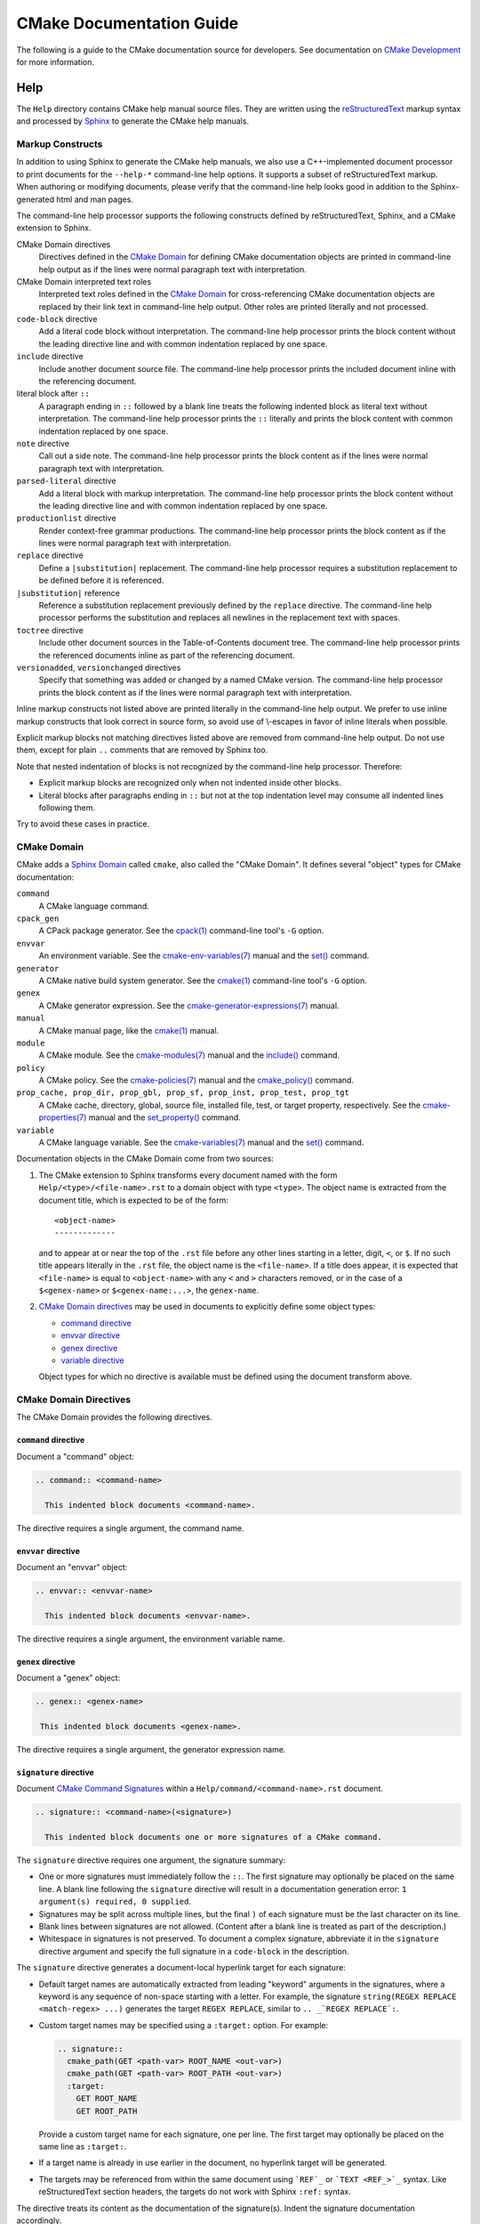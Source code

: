 CMake Documentation Guide
*************************

The following is a guide to the CMake documentation source for developers.
See documentation on `CMake Development`_ for more information.

.. _`CMake Development`: README.rst

Help
====

The ``Help`` directory contains CMake help manual source files.
They are written using the `reStructuredText`_ markup syntax and
processed by `Sphinx`_ to generate the CMake help manuals.

.. _`reStructuredText`: http://docutils.sourceforge.net/docs/ref/rst/introduction.html
.. _`Sphinx`: http://sphinx-doc.org

Markup Constructs
-----------------

In addition to using Sphinx to generate the CMake help manuals, we
also use a C++-implemented document processor to print documents for
the ``--help-*`` command-line help options.  It supports a subset of
reStructuredText markup.  When authoring or modifying documents,
please verify that the command-line help looks good in addition to the
Sphinx-generated html and man pages.

The command-line help processor supports the following constructs
defined by reStructuredText, Sphinx, and a CMake extension to Sphinx.

..
 Note: This list must be kept consistent with the cmRST implementation.

CMake Domain directives
 Directives defined in the `CMake Domain`_ for defining CMake
 documentation objects are printed in command-line help output as
 if the lines were normal paragraph text with interpretation.

CMake Domain interpreted text roles
 Interpreted text roles defined in the `CMake Domain`_ for
 cross-referencing CMake documentation objects are replaced by their
 link text in command-line help output.  Other roles are printed
 literally and not processed.

``code-block`` directive
 Add a literal code block without interpretation.  The command-line
 help processor prints the block content without the leading directive
 line and with common indentation replaced by one space.

``include`` directive
 Include another document source file.  The command-line help
 processor prints the included document inline with the referencing
 document.

literal block after ``::``
 A paragraph ending in ``::`` followed by a blank line treats
 the following indented block as literal text without interpretation.
 The command-line help processor prints the ``::`` literally and
 prints the block content with common indentation replaced by one
 space.

``note`` directive
 Call out a side note.  The command-line help processor prints the
 block content as if the lines were normal paragraph text with
 interpretation.

``parsed-literal`` directive
 Add a literal block with markup interpretation.  The command-line
 help processor prints the block content without the leading
 directive line and with common indentation replaced by one space.

``productionlist`` directive
 Render context-free grammar productions.  The command-line help
 processor prints the block content as if the lines were normal
 paragraph text with interpretation.

``replace`` directive
 Define a ``|substitution|`` replacement.
 The command-line help processor requires a substitution replacement
 to be defined before it is referenced.

``|substitution|`` reference
 Reference a substitution replacement previously defined by
 the ``replace`` directive.  The command-line help processor
 performs the substitution and replaces all newlines in the
 replacement text with spaces.

``toctree`` directive
 Include other document sources in the Table-of-Contents
 document tree.  The command-line help processor prints
 the referenced documents inline as part of the referencing
 document.

``versionadded``, ``versionchanged`` directives
 Specify that something was added or changed by a named CMake version.
 The command-line help processor prints the block content as if the lines
 were normal paragraph text with interpretation.

Inline markup constructs not listed above are printed literally in the
command-line help output.  We prefer to use inline markup constructs that
look correct in source form, so avoid use of \\-escapes in favor of inline
literals when possible.

Explicit markup blocks not matching directives listed above are removed from
command-line help output.  Do not use them, except for plain ``..`` comments
that are removed by Sphinx too.

Note that nested indentation of blocks is not recognized by the
command-line help processor.  Therefore:

* Explicit markup blocks are recognized only when not indented
  inside other blocks.

* Literal blocks after paragraphs ending in ``::`` but not
  at the top indentation level may consume all indented lines
  following them.

Try to avoid these cases in practice.

CMake Domain
------------

CMake adds a `Sphinx Domain`_ called ``cmake``, also called the
"CMake Domain".  It defines several "object" types for CMake
documentation:

``command``
 A CMake language command.

``cpack_gen``
 A CPack package generator.
 See the `cpack(1)`_ command-line tool's ``-G`` option.

``envvar``
 An environment variable.
 See the `cmake-env-variables(7)`_ manual
 and the `set()`_ command.

``generator``
 A CMake native build system generator.
 See the `cmake(1)`_ command-line tool's ``-G`` option.

``genex``
 A CMake generator expression.
 See the `cmake-generator-expressions(7)`_ manual.

``manual``
 A CMake manual page, like the `cmake(1)`_ manual.

``module``
 A CMake module.
 See the `cmake-modules(7)`_ manual
 and the `include()`_ command.

``policy``
 A CMake policy.
 See the `cmake-policies(7)`_ manual
 and the `cmake_policy()`_ command.

``prop_cache, prop_dir, prop_gbl, prop_sf, prop_inst, prop_test, prop_tgt``
 A CMake cache, directory, global, source file, installed file, test,
 or target property, respectively.  See the `cmake-properties(7)`_
 manual and the `set_property()`_ command.

``variable``
 A CMake language variable.
 See the `cmake-variables(7)`_ manual
 and the `set()`_ command.

Documentation objects in the CMake Domain come from two sources:

1. The CMake extension to Sphinx transforms every document named
   with the form ``Help/<type>/<file-name>.rst`` to a domain object with
   type ``<type>``.  The object name is extracted from the document title,
   which is expected to be of the form::

    <object-name>
    -------------

   and to appear at or near the top of the ``.rst`` file before any other lines
   starting in a letter, digit, ``<``, or ``$``.  If no such title appears
   literally in the ``.rst`` file, the object name is the ``<file-name>``.
   If a title does appear, it is expected that ``<file-name>`` is equal
   to ``<object-name>`` with any ``<`` and ``>`` characters removed,
   or in the case of a ``$<genex-name>`` or ``$<genex-name:...>``, the
   ``genex-name``.

2. `CMake Domain directives`_ may be used in documents to explicitly define
   some object types:

   * `command directive`_
   * `envvar directive`_
   * `genex directive`_
   * `variable directive`_

   Object types for which no directive is available must be defined using
   the document transform above.

CMake Domain Directives
-----------------------

The CMake Domain provides the following directives.

``command`` directive
^^^^^^^^^^^^^^^^^^^^^

Document a "command" object:

.. code-block:: rst

  .. command:: <command-name>

    This indented block documents <command-name>.

The directive requires a single argument, the command name.

``envvar`` directive
^^^^^^^^^^^^^^^^^^^^

Document an "envvar" object:

.. code-block:: rst

  .. envvar:: <envvar-name>

    This indented block documents <envvar-name>.

The directive requires a single argument, the environment variable name.

``genex`` directive
^^^^^^^^^^^^^^^^^^^

Document a "genex" object:

.. code-block:: rst

 .. genex:: <genex-name>

  This indented block documents <genex-name>.

The directive requires a single argument, the generator expression name.

``signature`` directive
^^^^^^^^^^^^^^^^^^^^^^^

Document `CMake Command Signatures <Style: CMake Command Signatures_>`_
within a ``Help/command/<command-name>.rst`` document.

.. code-block:: rst

  .. signature:: <command-name>(<signature>)

    This indented block documents one or more signatures of a CMake command.

The ``signature`` directive requires one argument, the signature summary:

* One or more signatures must immediately follow the ``::``.
  The first signature may optionally be placed on the same line.
  A blank line following the ``signature`` directive will result in a
  documentation generation error: ``1 argument(s) required, 0 supplied``.

* Signatures may be split across multiple lines, but the final ``)`` of each
  signature must be the last character on its line.

* Blank lines between signatures are not allowed.  (Content after a blank line
  is treated as part of the description.)

* Whitespace in signatures is not preserved.  To document a complex signature,
  abbreviate it in the ``signature`` directive argument and specify the full
  signature in a ``code-block`` in the description.

The ``signature`` directive generates a document-local hyperlink target
for each signature:

* Default target names are automatically extracted from leading "keyword"
  arguments in the signatures, where a keyword is any sequence of
  non-space starting with a letter.  For example, the signature
  ``string(REGEX REPLACE <match-regex> ...)`` generates the target
  ``REGEX REPLACE``, similar to ``.. _`REGEX REPLACE`:``.

* Custom target names may be specified using a ``:target:`` option.
  For example:

  .. code-block:: rst

    .. signature::
      cmake_path(GET <path-var> ROOT_NAME <out-var>)
      cmake_path(GET <path-var> ROOT_PATH <out-var>)
      :target:
        GET ROOT_NAME
        GET ROOT_PATH

  Provide a custom target name for each signature, one per line.
  The first target may optionally be placed on the same line as ``:target:``.

* If a target name is already in use earlier in the document, no hyperlink
  target will be generated.

* The targets may be referenced from within the same document using
  ```REF`_`` or ```TEXT <REF_>`_`` syntax.  Like reStructuredText section
  headers, the targets do not work with Sphinx ``:ref:`` syntax.

The directive treats its content as the documentation of the signature(s).
Indent the signature documentation accordingly.

``variable`` directive
^^^^^^^^^^^^^^^^^^^^^^

Document a "variable" object:

.. code-block:: rst

 .. variable:: <variable-name>

  This indented block documents <variable-name>.

The directive requires a single argument, the variable name.

.. _`Sphinx Domain`: http://sphinx-doc.org/domains.html
.. _`cmake(1)`: https://cmake.org/cmake/help/latest/manual/cmake.1.html
.. _`cmake-env-variables(7)`: https://cmake.org/cmake/help/latest/manual/cmake-env-variables.7.html
.. _`cmake-generator-expressions(7)`: https://cmake.org/cmake/help/latest/manual/cmake-generator-expressions.7.html
.. _`cmake-modules(7)`: https://cmake.org/cmake/help/latest/manual/cmake-modules.7.html
.. _`cmake-policies(7)`: https://cmake.org/cmake/help/latest/manual/cmake-policies.7.html
.. _`cmake-properties(7)`: https://cmake.org/cmake/help/latest/manual/cmake-properties.7.html
.. _`cmake-variables(7)`: https://cmake.org/cmake/help/latest/manual/cmake-variables.7.html
.. _`cmake_policy()`: https://cmake.org/cmake/help/latest/command/cmake_policy.html
.. _`cpack(1)`: https://cmake.org/cmake/help/latest/manual/cpack.1.html
.. _`include()`: https://cmake.org/cmake/help/latest/command/include.html
.. _`set()`: https://cmake.org/cmake/help/latest/command/set.html
.. _`set_property()`: https://cmake.org/cmake/help/latest/command/set_property.html

Cross-References
----------------

Sphinx uses reStructuredText interpreted text roles to provide
cross-reference syntax.  The `CMake Domain`_ provides for each
domain object type a role of the same name to cross-reference it.
CMake Domain roles are inline markup of the forms::

 :type:`name`
 :type:`text <name>`

where ``type`` is the domain object type and ``name`` is the
domain object name.  In the first form the link text will be
``name`` (or ``name()`` if the type is ``command``) and in
the second form the link text will be the explicit ``text``.
For example, the code:

.. code-block:: rst

 * The :command:`list` command.
 * The :command:`list(APPEND)` sub-command.
 * The :command:`list() command <list>`.
 * The :command:`list(APPEND) sub-command <list>`.
 * The :variable:`CMAKE_VERSION` variable.
 * The :prop_tgt:`OUTPUT_NAME_<CONFIG>` target property.

produces:

* The `list()`_ command.
* The `list(APPEND)`_ sub-command.
* The `list() command`_.
* The `list(APPEND) sub-command`_.
* The `CMAKE_VERSION`_ variable.
* The `OUTPUT_NAME_<CONFIG>`_ target property.

Note that CMake Domain roles differ from Sphinx and reStructuredText
convention in that the form ``a<b>``, without a space preceding ``<``,
is interpreted as a name instead of link text with an explicit target.
This is necessary because we use ``<placeholders>`` frequently in
object names like ``OUTPUT_NAME_<CONFIG>``.  The form ``a <b>``,
with a space preceding ``<``, is still interpreted as a link text
with an explicit target.

.. _`list()`: https://cmake.org/cmake/help/latest/command/list.html
.. _`list(APPEND)`: https://cmake.org/cmake/help/latest/command/list.html
.. _`list(APPEND) sub-command`: https://cmake.org/cmake/help/latest/command/list.html
.. _`list() command`: https://cmake.org/cmake/help/latest/command/list.html
.. _`CMAKE_VERSION`: https://cmake.org/cmake/help/latest/variable/CMAKE_VERSION.html
.. _`OUTPUT_NAME_<CONFIG>`: https://cmake.org/cmake/help/latest/prop_tgt/OUTPUT_NAME_CONFIG.html

Style
-----

Style: Section Headers
^^^^^^^^^^^^^^^^^^^^^^

When marking section titles, make the section decoration line as long as
the title text.  Use only a line below the title, not above. For
example:

.. code-block:: rst

  Title Text
  ----------

Capitalize the first letter of each non-minor word in the title.

The section header underline character hierarchy is

* ``#``: Manual group (part) in the master document
* ``*``: Manual (chapter) title
* ``=``: Section within a manual
* ``-``: Subsection or `CMake Domain`_ object document title
* ``^``: Subsubsection or `CMake Domain`_ object document section
* ``"``: Paragraph or `CMake Domain`_ object document subsection

Style: Whitespace
^^^^^^^^^^^^^^^^^

Use two spaces for indentation.  Use two spaces between sentences in
prose.

Style: Line Length
^^^^^^^^^^^^^^^^^^

Prefer to restrict the width of lines to 75-80 columns.  This is not a
hard restriction, but writing new paragraphs wrapped at 75 columns
allows space for adding minor content without significant re-wrapping of
content.

Style: Prose
^^^^^^^^^^^^

Use American English spellings in prose.

Style: Starting Literal Blocks
^^^^^^^^^^^^^^^^^^^^^^^^^^^^^^

Prefer to mark the start of literal blocks with ``::`` at the end of
the preceding paragraph. In cases where the following block gets
a ``code-block`` marker, put a single ``:`` at the end of the preceding
paragraph.

Style: CMake Command Signatures
^^^^^^^^^^^^^^^^^^^^^^^^^^^^^^^

A ``Help/command/<command-name>.rst`` document defines one ``command``
object in the `CMake Domain`_, but some commands have multiple signatures.
Use the CMake Domain's `signature directive`_ to document each signature.
Separate signatures from preceding content by a section header.
For example:

.. code-block:: rst

  ... preceding paragraph.

  Normal Libraries
  ^^^^^^^^^^^^^^^^

  .. signature::
    add_library(<lib> ...)

    This signature is used for ...

Use the following conventions in command signature documentation:

* Use an angle-bracket ``<placeholder>`` for arguments to be specified
  by the caller.  Refer to them in prose using
  `inline literal <Style: Inline Literals_>`_ syntax.

* Wrap optional parts with square brackets.

* Mark repeatable parts with a trailing ellipsis (``...``).

The ``signature`` directive may be used multiple times for different
signatures of the same command.

Style: Boolean Constants
^^^^^^^^^^^^^^^^^^^^^^^^

Use "``OFF``" and "``ON``" for boolean values which can be modified by
the user, such as ``POSITION_INDEPENDENT_CODE``.  Such properties
may be "enabled" and "disabled". Use "``True``" and "``False``" for
inherent values which can't be modified after being set, such as the
``IMPORTED`` property of a build target.

Style: Inline Literals
^^^^^^^^^^^^^^^^^^^^^^

Mark up references to keywords in signatures, file names, and other
technical terms with ``inline-literal`` syntax, for example:

.. code-block:: rst

  If ``WIN32`` is used with :command:`add_executable`, the
  :prop_tgt:`WIN32_EXECUTABLE` target property is enabled. That command
  creates the file ``<name>.exe`` on Windows.

Style: Cross-References
^^^^^^^^^^^^^^^^^^^^^^^

Mark up linkable references as links, including repeats.
An alternative, which is used by wikipedia
(`<http://en.wikipedia.org/wiki/WP:REPEATLINK>`_),
is to link to a reference only once per article. That style is not used
in CMake documentation.

Style: Referencing CMake Concepts
^^^^^^^^^^^^^^^^^^^^^^^^^^^^^^^^^

If referring to a concept which corresponds to a property, and that
concept is described in a high-level manual, prefer to link to the
manual section instead of the property. For example:

.. code-block:: rst

  This command creates an :ref:`Imported Target <Imported Targets>`.

instead of:

.. code-block:: rst

  This command creates an :prop_tgt:`IMPORTED` target.

The latter should be used only when referring specifically to the
property.

References to manual sections are not automatically created by creating
a section, but code such as:

.. code-block:: rst

  .. _`Imported Targets`:

creates a suitable anchor.  Use an anchor name which matches the name
of the corresponding section.  Refer to the anchor using a
cross-reference with specified text.

Imported Targets need the ``IMPORTED`` term marked up with care in
particular because the term may refer to a command keyword, a target
property, or a concept.

Where a property, command or variable is related conceptually to others,
by for example, being related to the buildsystem description, generator
expressions or Qt, each relevant property, command or variable should
link to the primary manual, which provides high-level information.  Only
particular information relating to the command should be in the
documentation of the command.

Style: Referencing CMake Domain Objects
^^^^^^^^^^^^^^^^^^^^^^^^^^^^^^^^^^^^^^^

When referring to `CMake Domain`_ objects such as properties, variables,
commands etc, prefer to link to the target object and follow that with
the type of object it is.  For example:

.. code-block:: rst

  Set the :prop_tgt:`AUTOMOC` target property to ``ON``.

Instead of

.. code-block:: rst

  Set the target property :prop_tgt:`AUTOMOC` to ``ON``.

The ``policy`` directive is an exception, and the type us usually
referred to before the link:

.. code-block:: rst

  If policy :policy:`CMP0022` is set to ``NEW`` the behavior is ...

However, markup self-references with ``inline-literal`` syntax.
For example, within the ``add_executable`` command documentation, use

.. code-block:: rst

  ``add_executable``

not

.. code-block:: rst

  :command:`add_executable`

which is used elsewhere.

Modules
=======

The ``Modules`` directory contains CMake-language ``.cmake`` module files.

Module Documentation
--------------------

To document CMake module ``Modules/<module-name>.cmake``, modify
``Help/manual/cmake-modules.7.rst`` to reference the module in the
``toctree`` directive, in sorted order, as::

 /module/<module-name>

Then add the module document file ``Help/module/<module-name>.rst``
containing just the line::

 .. cmake-module:: ../../Modules/<module-name>.cmake

The ``cmake-module`` directive will scan the module file to extract
reStructuredText markup from comment blocks that start in ``.rst:``.
At the top of ``Modules/<module-name>.cmake``, begin with the following
license notice:

::

 # Distributed under the OSI-approved BSD 3-Clause License.  See accompanying
 # file Copyright.txt or https://cmake.org/licensing for details.

After this notice, add a *BLANK* line.  Then, add documentation using
a `Bracket Comment`_ of the form:

::

  #[=======================================================================[.rst:
  <module-name>
  -------------

  <reStructuredText documentation of module>
  #]=======================================================================]

Any number of ``=`` may be used in the opening and closing brackets
as long as they match.  Content on the line containing the closing
bracket is excluded if and only if the line starts in ``#``.

Additional such ``.rst:`` comments may appear anywhere in the module file.
All such comments must start with ``#`` in the first column.

For example, a ``FindXxx.cmake`` module may contain:

::

  # Distributed under the OSI-approved BSD 3-Clause License.  See accompanying
  # file Copyright.txt or https://cmake.org/licensing for details.

  #[=======================================================================[.rst:
  FindXxx
  -------

  This is a cool module.
  This module does really cool stuff.
  It can do even more than you think.

  It even needs two paragraphs to tell you about it.
  And it defines the following variables:

  ``VAR_COOL``
    this is great isn't it?
  ``VAR_REALLY_COOL``
    cool right?
  #]=======================================================================]

  <code>

  #[=======================================================================[.rst:
  .. command:: Xxx_do_something

   This command does something for Xxx::

    Xxx_do_something(some arguments)
  #]=======================================================================]
  macro(Xxx_do_something)
    <code>
  endmacro()

Test the documentation formatting by running
``cmake --help-module <module-name>``, and also by enabling the
``SPHINX_HTML`` and ``SPHINX_MAN`` options to build the documentation.
Edit the comments until generated documentation looks satisfactory.  To
have a .cmake file in this directory NOT show up in the modules
documentation, simply leave out the ``Help/module/<module-name>.rst``
file and the ``Help/manual/cmake-modules.7.rst`` toctree entry.

.. _`Bracket Comment`: https://cmake.org/cmake/help/latest/manual/cmake-language.7.html#bracket-comment

Module Functions and Macros
---------------------------

Modules may provide CMake functions and macros defined by the `function()`_
and `macro()`_ commands.  To avoid conflicts across modules, name the
functions and macros using the prefix ``<ModuleName>_`` followed by the
rest of the name, where ``<ModuleName>`` is the exact-case spelling of
the module name.  We have no convention for the portion of names after
the ``<ModuleName>_`` prefix.

For historical reasons, some modules that come with CMake do not follow
this prefix convention.  When adding new functions to these modules,
discussion during review can decide whether to follow their existing
convention or to use the module name prefix.

Documentation of public functions and macros should be provided in
the module, typically in the main `module documentation`_ at the top.
For example, a ``MyModule`` module may document a function like this::

  #[=======================================================================[.rst:
  MyModule
  --------

  This is my module.  It provides some functions.

  .. command:: MyModule_Some_Function

    This is some function:

    .. code-block:: cmake

      MyModule_Some_Function(...)
  #]=======================================================================]

Documentation may alternatively be placed just before each definition.
For example, a ``MyModule`` module may document another function like this::

  #[=======================================================================[.rst:
  .. command:: MyModule_Other_Function

    This is another function:

    .. code-block:: cmake

      MyModule_Other_Function(...)
  #]=======================================================================]
  function(MyModule_Other_Function ...)
    # ...
  endfunction()

.. _`function()`: https://cmake.org/cmake/help/latest/command/function.html
.. _`macro()`: https://cmake.org/cmake/help/latest/command/macro.html
